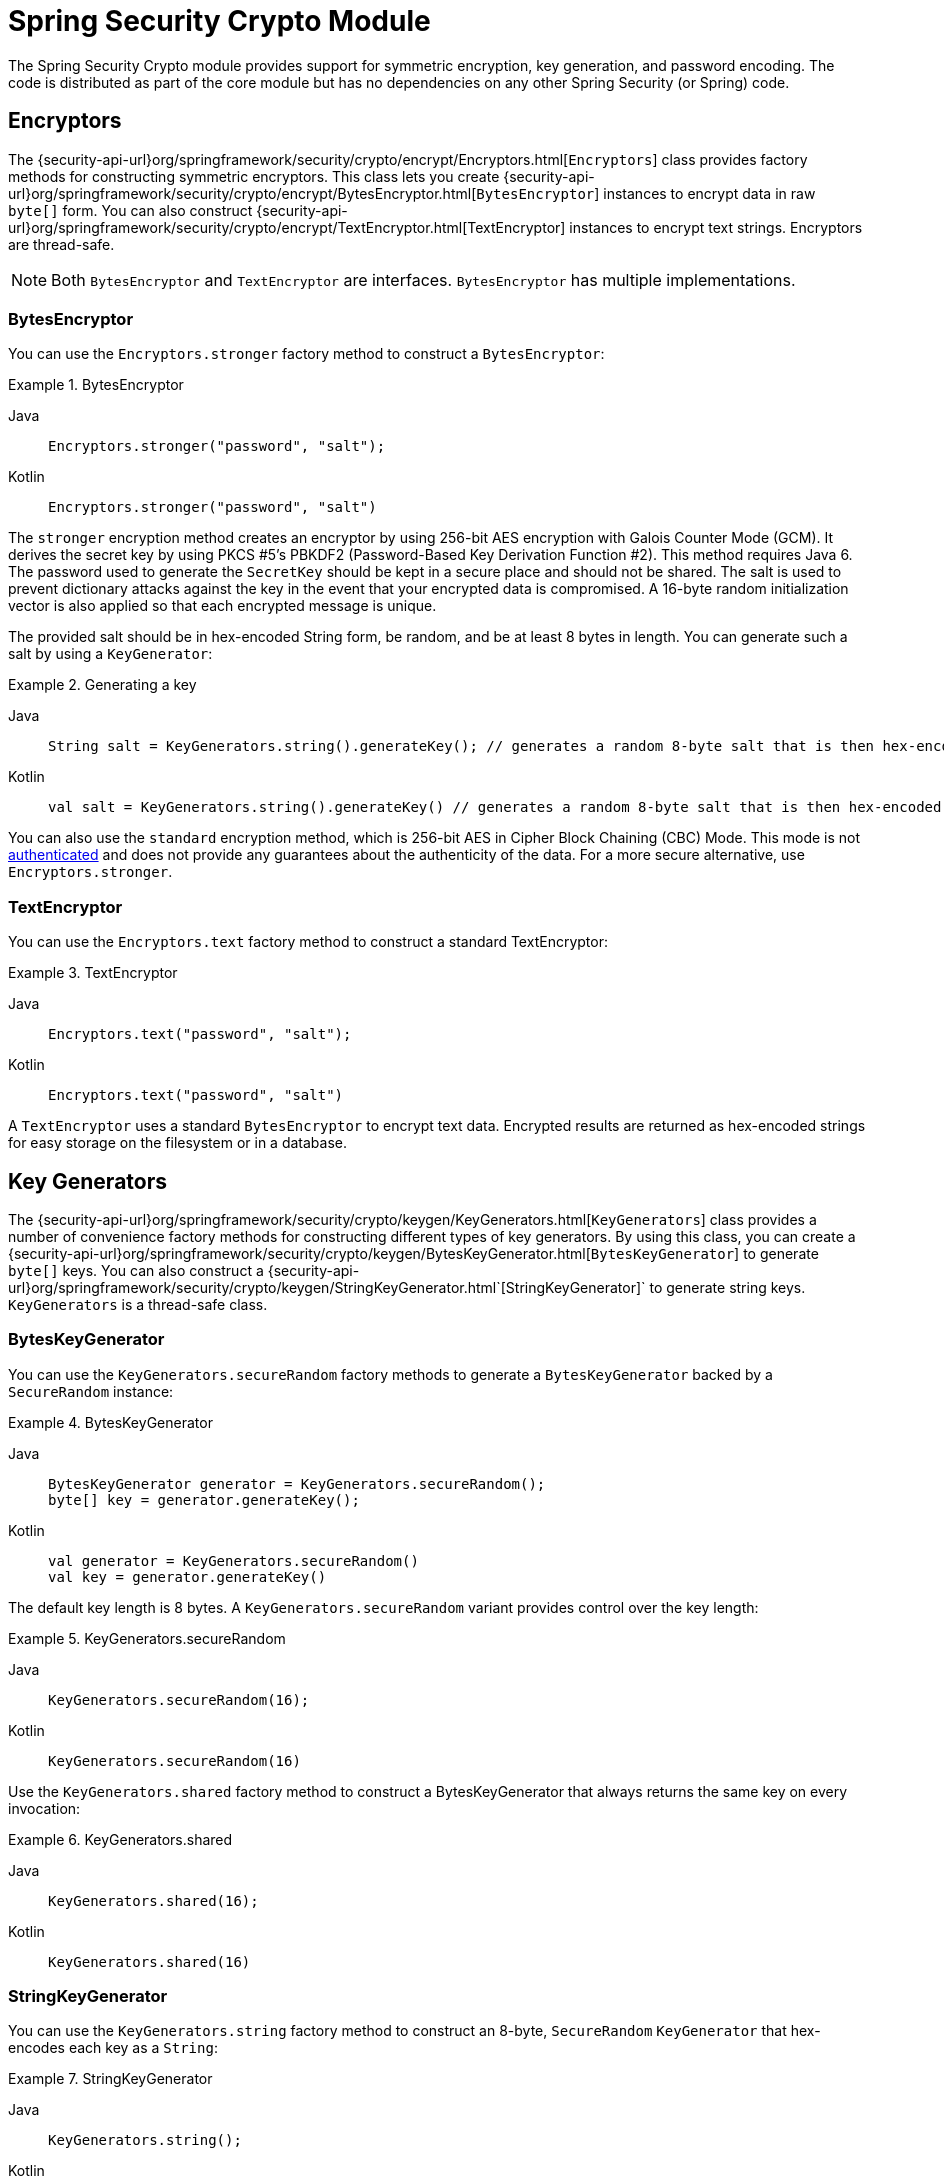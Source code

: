 [[crypto]]
= Spring Security Crypto Module

[[spring-security-crypto-introduction]]
The Spring Security Crypto module provides support for symmetric encryption, key generation, and password encoding.
The code is distributed as part of the core module but has no dependencies on any other Spring Security (or Spring) code.


[[spring-security-crypto-encryption]]
== Encryptors
The {security-api-url}org/springframework/security/crypto/encrypt/Encryptors.html[`Encryptors`] class provides factory methods for constructing symmetric encryptors.
This class lets you create {security-api-url}org/springframework/security/crypto/encrypt/BytesEncryptor.html[`BytesEncryptor`] instances to encrypt data in raw `byte[]` form.
You can also construct {security-api-url}org/springframework/security/crypto/encrypt/TextEncryptor.html[TextEncryptor] instances to encrypt text strings.
Encryptors are thread-safe.

[NOTE]
====
Both `BytesEncryptor` and `TextEncryptor` are interfaces. `BytesEncryptor` has multiple implementations.
====

[[spring-security-crypto-encryption-bytes]]
=== BytesEncryptor
You can use the `Encryptors.stronger` factory method to construct a `BytesEncryptor`:

.BytesEncryptor
[tabs]
======
Java::
+
[source,java,role="primary"]
----
Encryptors.stronger("password", "salt");
----

Kotlin::
+
[source,kotlin,role="secondary"]
----
Encryptors.stronger("password", "salt")
----
======

The `stronger` encryption method creates an encryptor by using 256-bit AES encryption with
Galois Counter Mode (GCM).
It derives the secret key by using PKCS #5's PBKDF2 (Password-Based Key Derivation Function #2).
This method requires Java 6.
The password used to generate the `SecretKey` should be kept in a secure place and should not be shared.
The salt is used to prevent dictionary attacks against the key in the event that your encrypted data is compromised.
A 16-byte random initialization vector is also applied so that each encrypted message is unique.

The provided salt should be in hex-encoded String form, be random, and be at least 8 bytes in length.
You can generate such a salt by using a `KeyGenerator`:

.Generating a key
[tabs]
======
Java::
+
[source,java,role="primary"]
----
String salt = KeyGenerators.string().generateKey(); // generates a random 8-byte salt that is then hex-encoded
----

Kotlin::
+
[source,kotlin,role="secondary"]
----
val salt = KeyGenerators.string().generateKey() // generates a random 8-byte salt that is then hex-encoded
----
======

You can also use the `standard` encryption method, which is 256-bit AES in Cipher Block Chaining (CBC) Mode.
This mode is not https://en.wikipedia.org/wiki/Authenticated_encryption[authenticated] and does not provide any
guarantees about the authenticity of the data.
For a more secure alternative, use `Encryptors.stronger`.

[[spring-security-crypto-encryption-text]]
=== TextEncryptor
You can use the `Encryptors.text` factory method to construct a standard TextEncryptor:

.TextEncryptor
[tabs]
======
Java::
+
[source,java,role="primary"]
----
Encryptors.text("password", "salt");
----

Kotlin::
+
[source,kotlin,role="secondary"]
----
Encryptors.text("password", "salt")
----
======

A `TextEncryptor` uses a standard `BytesEncryptor` to encrypt text data.
Encrypted results are returned as hex-encoded strings for easy storage on the filesystem or in a database.

[[spring-security-crypto-keygenerators]]
== Key Generators
The {security-api-url}org/springframework/security/crypto/keygen/KeyGenerators.html[`KeyGenerators`] class provides a number of convenience factory methods for constructing different types of key generators.
By using this class, you can create a {security-api-url}org/springframework/security/crypto/keygen/BytesKeyGenerator.html[`BytesKeyGenerator`] to generate `byte[]` keys.
You can also construct a {security-api-url}org/springframework/security/crypto/keygen/StringKeyGenerator.html`[StringKeyGenerator]` to generate string keys.
`KeyGenerators` is a thread-safe class.

=== BytesKeyGenerator
You can use the `KeyGenerators.secureRandom` factory methods to generate a `BytesKeyGenerator` backed by a `SecureRandom` instance:

.BytesKeyGenerator
[tabs]
======
Java::
+
[source,java,role="primary"]
----
BytesKeyGenerator generator = KeyGenerators.secureRandom();
byte[] key = generator.generateKey();
----

Kotlin::
+
[source,kotlin,role="secondary"]
----
val generator = KeyGenerators.secureRandom()
val key = generator.generateKey()
----
======

The default key length is 8 bytes.
A `KeyGenerators.secureRandom` variant provides control over the key length:

.KeyGenerators.secureRandom
[tabs]
======
Java::
+
[source,java,role="primary"]
----
KeyGenerators.secureRandom(16);
----

Kotlin::
+
[source,kotlin,role="secondary"]
----
KeyGenerators.secureRandom(16)
----
======

Use the `KeyGenerators.shared` factory method to construct a BytesKeyGenerator that always returns the same key on every invocation:

.KeyGenerators.shared
[tabs]
======
Java::
+
[source,java,role="primary"]
----
KeyGenerators.shared(16);
----

Kotlin::
+
[source,kotlin,role="secondary"]
----
KeyGenerators.shared(16)
----
======

=== StringKeyGenerator
You can use the `KeyGenerators.string` factory method to construct an 8-byte, `SecureRandom` `KeyGenerator` that hex-encodes each key as a `String`:

.StringKeyGenerator
[tabs]
======
Java::
+
[source,java,role="primary"]
----
KeyGenerators.string();
----

Kotlin::
+
[source,kotlin,role="secondary"]
----
KeyGenerators.string()
----
======

[[spring-security-crypto-passwordencoders]]
== Password Encoding
The password package of the `spring-security-crypto` module provides support for encoding passwords.
`PasswordEncoder` is the central service interface and has the following signature:

[source,java]
----
public interface PasswordEncoder {
	String encode(CharSequence rawPassword);

	boolean matches(CharSequence rawPassword, String encodedPassword);

	default boolean upgradeEncoding(String encodedPassword) {
		return false;
	}
}
----

The `matches` method returns true if the `rawPassword`, once encoded, equals the `encodedPassword`.
This method is designed to support password-based authentication schemes.

The `BCryptPasswordEncoder` implementation uses the widely supported "`bcrypt`" algorithm to hash the passwords.
Bcrypt uses a random 16-byte salt value and is a deliberately slow algorithm, to hinder password crackers.
You can tune the amount of work it does by using the `strength` parameter, which takes a value from 4 to 31.
The higher the value, the more work has to be done to calculate the hash.
The default value is `10`.
You can change this value in your deployed system without affecting existing passwords, as the value is also stored in the encoded hash.
The following example uses the `BCryptPasswordEncoder`:

.BCryptPasswordEncoder
[tabs]
======
Java::
+
[source,java,role="primary"]
----

// Create an encoder with strength 16
BCryptPasswordEncoder encoder = new BCryptPasswordEncoder(16);
String result = encoder.encode("myPassword");
assertTrue(encoder.matches("myPassword", result));
----

Kotlin::
+
[source,kotlin,role="secondary"]
----

// Create an encoder with strength 16
val encoder = BCryptPasswordEncoder(16)
val result: String = encoder.encode("myPassword")
assertTrue(encoder.matches("myPassword", result))
----
======

The `Pbkdf2PasswordEncoder` implementation uses PBKDF2 algorithm to hash the passwords.
To defeat password cracking, PBKDF2 is a deliberately slow algorithm and should be tuned to take about .5 seconds to verify a password on your system.
The following system uses the `Pbkdf2PasswordEncoder`:


.Pbkdf2PasswordEncoder
[tabs]
======
Java::
+
[source,java,role="primary"]
----
// Create an encoder with all the defaults
Pbkdf2PasswordEncoder encoder = Pbkdf2PasswordEncoder.defaultsForSpringSecurity_v5_8();
String result = encoder.encode("myPassword");
assertTrue(encoder.matches("myPassword", result));
----

Kotlin::
+
[source,kotlin,role="secondary"]
----
// Create an encoder with all the defaults
val encoder = Pbkdf2PasswordEncoder.defaultsForSpringSecurity_v5_8()
val result: String = encoder.encode("myPassword")
assertTrue(encoder.matches("myPassword", result))
----
======
